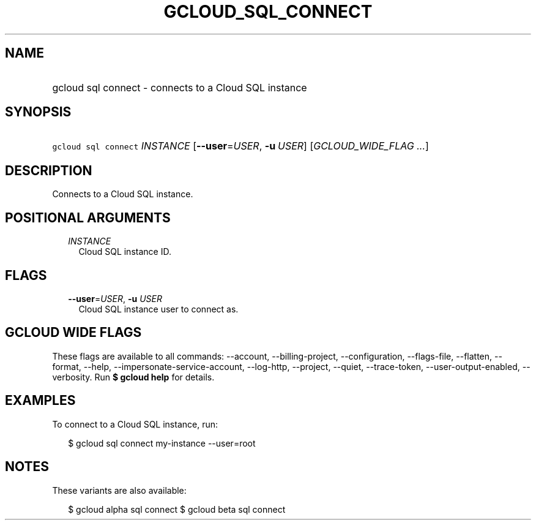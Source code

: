 
.TH "GCLOUD_SQL_CONNECT" 1



.SH "NAME"
.HP
gcloud sql connect \- connects to a Cloud SQL instance



.SH "SYNOPSIS"
.HP
\f5gcloud sql connect\fR \fIINSTANCE\fR [\fB\-\-user\fR=\fIUSER\fR,\ \fB\-u\fR\ \fIUSER\fR] [\fIGCLOUD_WIDE_FLAG\ ...\fR]



.SH "DESCRIPTION"

Connects to a Cloud SQL instance.



.SH "POSITIONAL ARGUMENTS"

.RS 2m
.TP 2m
\fIINSTANCE\fR
Cloud SQL instance ID.


.RE
.sp

.SH "FLAGS"

.RS 2m
.TP 2m
\fB\-\-user\fR=\fIUSER\fR, \fB\-u\fR \fIUSER\fR
Cloud SQL instance user to connect as.


.RE
.sp

.SH "GCLOUD WIDE FLAGS"

These flags are available to all commands: \-\-account, \-\-billing\-project,
\-\-configuration, \-\-flags\-file, \-\-flatten, \-\-format, \-\-help,
\-\-impersonate\-service\-account, \-\-log\-http, \-\-project, \-\-quiet,
\-\-trace\-token, \-\-user\-output\-enabled, \-\-verbosity. Run \fB$ gcloud
help\fR for details.



.SH "EXAMPLES"

To connect to a Cloud SQL instance, run:

.RS 2m
$ gcloud sql connect my\-instance \-\-user=root
.RE



.SH "NOTES"

These variants are also available:

.RS 2m
$ gcloud alpha sql connect
$ gcloud beta sql connect
.RE

